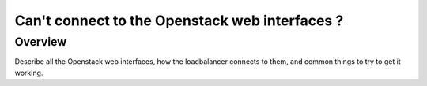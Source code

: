 ================================================
Can't connect to the Openstack web interfaces ?
================================================

#############
Overview
#############

Describe all the Openstack web interfaces, how the loadbalancer connects to them,
and common things to try to get it working.
